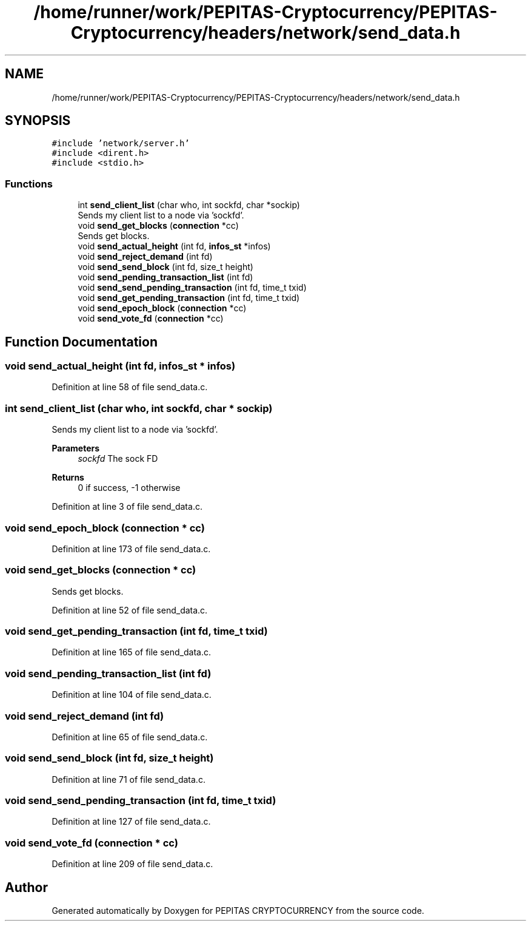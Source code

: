 .TH "/home/runner/work/PEPITAS-Cryptocurrency/PEPITAS-Cryptocurrency/headers/network/send_data.h" 3 "Sun Jul 28 2024" "PEPITAS CRYPTOCURRENCY" \" -*- nroff -*-
.ad l
.nh
.SH NAME
/home/runner/work/PEPITAS-Cryptocurrency/PEPITAS-Cryptocurrency/headers/network/send_data.h
.SH SYNOPSIS
.br
.PP
\fC#include 'network/server\&.h'\fP
.br
\fC#include <dirent\&.h>\fP
.br
\fC#include <stdio\&.h>\fP
.br

.SS "Functions"

.in +1c
.ti -1c
.RI "int \fBsend_client_list\fP (char who, int sockfd, char *sockip)"
.br
.RI "Sends my client list to a node via 'sockfd'\&. "
.ti -1c
.RI "void \fBsend_get_blocks\fP (\fBconnection\fP *cc)"
.br
.RI "Sends get blocks\&. "
.ti -1c
.RI "void \fBsend_actual_height\fP (int fd, \fBinfos_st\fP *infos)"
.br
.ti -1c
.RI "void \fBsend_reject_demand\fP (int fd)"
.br
.ti -1c
.RI "void \fBsend_send_block\fP (int fd, size_t height)"
.br
.ti -1c
.RI "void \fBsend_pending_transaction_list\fP (int fd)"
.br
.ti -1c
.RI "void \fBsend_send_pending_transaction\fP (int fd, time_t txid)"
.br
.ti -1c
.RI "void \fBsend_get_pending_transaction\fP (int fd, time_t txid)"
.br
.ti -1c
.RI "void \fBsend_epoch_block\fP (\fBconnection\fP *cc)"
.br
.ti -1c
.RI "void \fBsend_vote_fd\fP (\fBconnection\fP *cc)"
.br
.in -1c
.SH "Function Documentation"
.PP 
.SS "void send_actual_height (int fd, \fBinfos_st\fP * infos)"

.PP
Definition at line 58 of file send_data\&.c\&.
.SS "int send_client_list (char who, int sockfd, char * sockip)"

.PP
Sends my client list to a node via 'sockfd'\&. 
.PP
\fBParameters\fP
.RS 4
\fIsockfd\fP The sock FD 
.RE
.PP
\fBReturns\fP
.RS 4
0 if success, -1 otherwise 
.RE
.PP

.PP
Definition at line 3 of file send_data\&.c\&.
.SS "void send_epoch_block (\fBconnection\fP * cc)"

.PP
Definition at line 173 of file send_data\&.c\&.
.SS "void send_get_blocks (\fBconnection\fP * cc)"

.PP
Sends get blocks\&. 
.PP
Definition at line 52 of file send_data\&.c\&.
.SS "void send_get_pending_transaction (int fd, time_t txid)"

.PP
Definition at line 165 of file send_data\&.c\&.
.SS "void send_pending_transaction_list (int fd)"

.PP
Definition at line 104 of file send_data\&.c\&.
.SS "void send_reject_demand (int fd)"

.PP
Definition at line 65 of file send_data\&.c\&.
.SS "void send_send_block (int fd, size_t height)"

.PP
Definition at line 71 of file send_data\&.c\&.
.SS "void send_send_pending_transaction (int fd, time_t txid)"

.PP
Definition at line 127 of file send_data\&.c\&.
.SS "void send_vote_fd (\fBconnection\fP * cc)"

.PP
Definition at line 209 of file send_data\&.c\&.
.SH "Author"
.PP 
Generated automatically by Doxygen for PEPITAS CRYPTOCURRENCY from the source code\&.
